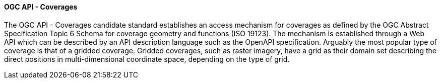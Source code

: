 ==== OGC API - Coverages

The OGC API - Coverages candidate standard establishes an access mechanism for coverages as defined by the OGC Abstract Specification Topic 6 Schema for coverage geometry and functions (ISO 19123). The mechanism is established through a Web API which can be described by an API description language such as the OpenAPI specification. Arguably the most popular type of coverage is that of a gridded coverage. Gridded coverages, such as raster imagery, have a grid as their domain set describing the direct positions in multi-dimensional coordinate space, depending on the type of grid.